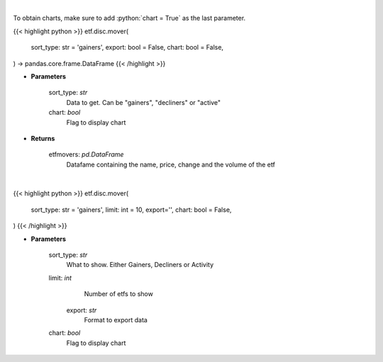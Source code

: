 .. role:: python(code)
    :language: python
    :class: highlight

|

To obtain charts, make sure to add :python:`chart = True` as the last parameter.

.. raw:: html

    <h3>
    > Getting data
    </h3>

{{< highlight python >}}
etf.disc.mover(
    sort_type: str = 'gainers',
    export: bool = False,
    chart: bool = False,
) -> pandas.core.frame.DataFrame
{{< /highlight >}}

.. raw:: html

    <p>
    Scrape data for top etf movers.
    </p>

* **Parameters**

    sort_type: *str*
        Data to get.  Can be "gainers", "decliners" or "active"
    chart: *bool*
       Flag to display chart


* **Returns**

    etfmovers: *pd.DataFrame*
        Datafame containing the name, price, change and the volume of the etf

|

.. raw:: html

    <h3>
    > Getting charts
    </h3>

{{< highlight python >}}
etf.disc.mover(
    sort_type: str = 'gainers',
    limit: int = 10, export='',
    chart: bool = False,
)
{{< /highlight >}}

.. raw:: html

    <p>
    Show top ETF movers from wsj.com
    </p>

* **Parameters**

    sort_type: *str*
         What to show.  Either Gainers, Decliners or Activity
    limit: *int*
         Number of etfs to show
     export: *str*
         Format to export data
    chart: *bool*
       Flag to display chart

